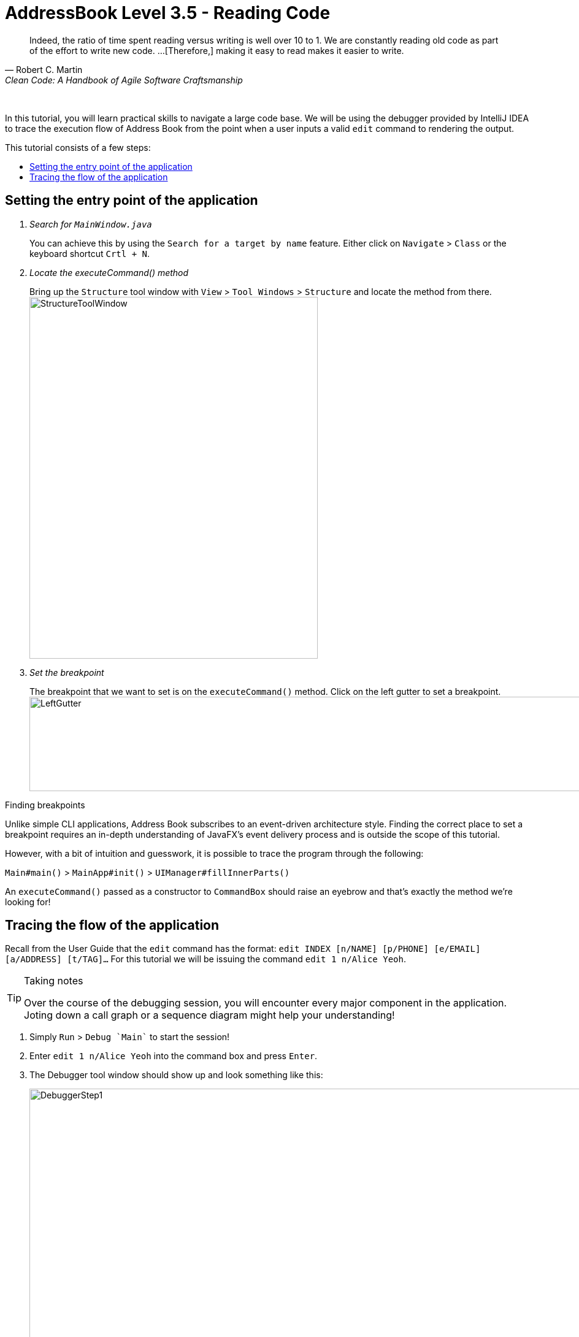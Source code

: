 = AddressBook Level 3.5 - Reading Code
:site-section: Tutorial
:toc: macro
:toc-title:
:imagesDir: images/reading
:stylesDir: ../stylesheets
:xrefstyle: full
ifdef::env-github[]
:tip-caption: :bulb:
:note-caption: :information_source:
:warning-caption: :warning:
:source-highlighter: highlightjs
endif::[]

[quote, Robert C. Martin, Clean Code: A Handbook of Agile Software Craftsmanship ]
Indeed, the ratio of time spent reading versus writing is well over 10 to 1. We are constantly reading old code as
part of the effort to write new code.  ...[Therefore,] making it easy to read makes it easier to write.

{empty} +

In this tutorial, you will learn practical skills to navigate a large code base. We will be using the debugger
provided by IntelliJ IDEA to trace the execution flow of Address Book from the point when a user inputs a valid `edit`
command to rendering the output.

This tutorial consists of a few steps:

toc::[]

== Setting the entry point of the application

[qanda]
Search for `MainWindow.java` ::
You can achieve this by using the `Search for a target by name` feature. Either click on `Navigate` > `Class` or the
keyboard shortcut `Crtl + N`.

Locate the executeCommand() method ::
Bring up the `Structure` tool window with `View` > `Tool Windows` > `Structure` and locate the method from there.
image:StructureToolWindow.png[width=470px, height=590px]

Set the breakpoint ::
The breakpoint that we want to set is on the `executeCommand()` method. Click on the left gutter to set a breakpoint.
image:LeftGutter.png[width=1171px, height=154px]


.Finding breakpoints
****
Unlike simple CLI applications, Address Book subscribes to an event-driven architecture style. Finding the
correct place to set a breakpoint requires an in-depth understanding of JavaFX's event delivery process and is
outside the scope of this tutorial.

However, with a bit of intuition and guesswork, it is possible to trace the program through the following:

`Main#main()` > `MainApp#init()` > `UIManager#fillInnerParts()`

An `executeCommand()` passed as a constructor to `CommandBox` should raise an eyebrow and that's exactly the method
we're looking for!
****

== Tracing the flow of the application

Recall from the User Guide that the `edit` command has the format: `edit INDEX [n/NAME] [p/PHONE] [e/EMAIL]
[a/ADDRESS] [t/TAG]...` For this tutorial we will be issuing the command `edit 1 n/Alice Yeoh`.

[TIP]
.Taking notes
====
Over the course of the debugging session, you will encounter every major component in the application. Joting down a
call graph or a sequence diagram might help your understanding!
====

. Simply `Run` > `Debug `Main`` to start the session!
. Enter `edit 1 n/Alice Yeoh` into the command box and press `Enter`.
. The Debugger tool window should show up and look something like this:
+
image:DebuggerStep1.png[width=1351px,height=485px]
. Use the `Show execution point` feature to jump to the line of code that we stopped at:
+
image:ShowExecutionPoint.png[width=525px,height=91px]
. `CommandResult commandResult = logic.execute(commandText);` is the line that you end up at.
. We are interested in the `logic.execute(commandText)` portion of that line so let's `Step in` into that method call:
+
image:StepInto.png[width=525px, height=90px]
. We end up in `LogicManager#execute()`. Let's take a look at the body of the method and annotate what we can deduce.
+
.LogicManager#execute()
[source, java]
----
@Override
public CommandResult execute(String commandText) throws CommandException, ParseException {
     logger.info("----------------[USER COMMAND][" + commandText + "]"); //Logging, safe to ignore

     CommandResult commandResult;
     Command command = addressBookParser.parseCommand(commandText); //Parse user input from String to a Command
     commandResult = command.execute(model); //Executes the Command and stores the result

     try {
         //We can deduce that the previous line of code modifies model in some way since it's being stored here.
         storage.saveAddressBook(model.getAddressBook());
     } catch (IOException ioe) {
         throw new CommandException(FILE_OPS_ERROR_MESSAGE + ioe, ioe);
     }

     return commandResult;
 }
----
. `LogicManager#execute()` appears to delegate most of the heavy lifting to other components. Let's take a closer
look at each one.
. `Step over` the logging code since it is of no interest to us now.
image:StepOver.png[width=525px, height=83px]
+
. `Step into` the line where user input in parsed from a String to a Command.
+
.AddressBookParser#parseCommand()
[source, java]
----
/**
 * Parses user input into command for execution.
 *
 * @param userInput full user input string
 * @return the command based on the user input
 * @throws ParseException if the user input does not conform the expected format
 */
public Command parseCommand(String userInput) throws ParseException {
    final Matcher matcher = BASIC_COMMAND_FORMAT.matcher(userInput.trim()); //Regex to break user input into two groups
    if (!matcher.matches()) {
        throw new ParseException(String.format(MESSAGE_INVALID_COMMAND_FORMAT, HelpCommand.MESSAGE_USAGE));
    }
    final String commandWord = matcher.group("commandWord");
    final String arguments = matcher.group("arguments");
    ....

----
. `Step over` until you reach the `switch` statement. The `Variables` window now shows the value of both
`commandWord` and `arguments` :
+
image:Variables.png[width=1310px, height=403px]
. We see that the value of `commandWord` is now `edit` but `arguments` is still not processed in any meaningful way.
. Stepping into the `switch`, we obviously stop at
+
.AddressBookParser#parseCommand()
[source, java]
----
...
case EditCommand.COMMAND_WORD:
    return new EditCommandParser().parse(arguments);
....
----
. Let's see what `EditCommandParser#parse()` does by stepping into it.
. Stepping through the method shows that it calls `ArgumentTokenizer#tokenize()` and `ParserUtil#parseIndex()` to
obtain the arguments and index required.
+
[TIP]
.Stepping out
====
Sometimes you might end up stepping into functions that are not of interest. Simply `step out` of them!
====
. The rest of the method seems to exhaustively check for the existence of each possible parameter of the `edit`
command and store any possible changes in an `EditPersonDescriptor`. Recall that we can verify the contents of
`editPersonDesciptor` through the `Variable` tool window.
+
image:EditCommand.png[width=666px, height=313px]
. Let's continue stepping through until we return to `LogicManager#execute()`.
. Now let's see what happens when we call `command#execute()`!
+
.EditCommand#execute()
[source, java]
----
@Override
public CommandResult execute(Model model) throws CommandException {
    //Some defensive programming against NullPointerExceptions
    requireNonNull(model);
    //Obtains the list of people that the user is seeing
    List<Person> lastShownList = model.getFilteredPersonList();

    //More defensive programming
    if (index.getZeroBased() >= lastShownList.size()) {
        throw new CommandException(Messages.MESSAGE_INVALID_PERSON_DISPLAYED_INDEX);
    }

    Person personToEdit = lastShownList.get(index.getZeroBased());
    //Creates a new instance of person to replace the old one with
    Person editedPerson = createEditedPerson(personToEdit, editPersonDescriptor);
    //Even more defensive programming to ensure that an EditCommand does not shadow an existing entry
    if (!personToEdit.isSamePerson(editedPerson) && model.hasPerson(editedPerson)) {
        throw new CommandException(MESSAGE_DUPLICATE_PERSON);
    }

    //Save the edited person
    model.setPerson(personToEdit, editedPerson);
    model.updateFilteredPersonList(PREDICATE_SHOW_ALL_PERSONS);
    return new CommandResult(String.format(MESSAGE_EDIT_PERSON_SUCCESS, editedPerson));
}
----
. As suspected, `command#execute()` does indeed make changes to `model`.
. We can a closer look at how storage works by repeatedly stepping into the code until we arrive at
`JsonAddressBook#saveAddressBook()`.
+
.JsonAddressBook#saveAddressBook()
[source, java]
----
/**
 * Similar to {@link #saveAddressBook(ReadOnlyAddressBook)}.
 *
 * @param filePath location of the data. Cannot be null.
 */
public void saveAddressBook(ReadOnlyAddressBook addressBook, Path filePath) throws IOException {
    requireNonNull(addressBook);
    requireNonNull(filePath);

    FileUtil.createIfMissing(filePath);
    //What magic goes on below?
    JsonUtil.saveJsonFile(new JsonSerializableAddressBook(addressBook), filePath);
}
----
. Again, it appears that the heavy lifting is delegated. Let's take a look at ``JsonSerializableAddressBook``'s
constructor.
+
.JsonSerializableAddressBook#JsonSerializableAddressBook()
[source, java]
----
/**
 * Converts a given {@code ReadOnlyAddressBook} into this class for Jackson use.
 *
 * @param source future changes to this will not affect the created {@code JsonSerializableAddressBook}.
 */
public JsonSerializableAddressBook(ReadOnlyAddressBook source) {
    persons.addAll(
        source.getPersonList()
              .stream()
              .map(JsonAdaptedPerson::new)
              .collect(Collectors.toList()));
}
----
. It appears that a `JsonAdaptedPerson` is created for each `Person` and then added to the
`JsonSerializableAddressBook`.
. We can continue to step through until we return to `MainWindow#executeCommand()`.
. Stepping into ``resultDisplay.setFeedbackToUser(commandResult.getFeedbackToUser());``, we end up in:
+
.ResultDisplay#setFeedbackToUser()
[source, java]
----
public void setFeedbackToUser(String feedbackToUser) {
    requireNonNull(feedbackToUser);
    resultDisplay.setText(feedbackToUser);
}
----
. Finally, we step through until we reach the end of `MainWindow#executeCommand()`.

[discrete]
== Conclusion

In this tutorial, we traced a valid edit command from raw user input to the result being displayed to the user. From
this tutorial, you learned more about the inner workings of AddressBook and how the various components mesh together
to form one cohesive product.

A sequence diagram focused on the Logic component is provided for reference.

.Sequence diagram from the trace
image::LogicSequenceDiagram.png[width=2012px, height=1141px]
{empty} +
[lead]
.Pop quiz!
====
Here are some quick questions to test your understanding.

. In this tutorial, we traced the "happy path". Do you think will happen if we traced the following commands instead?
What exceptions do you think will be thrown(if any), where will the exceptions be thrown and where will they be
handled?
.. `redit 1 n/Alice Yu`
.. `edit 0 n/Alice Yu`
.. `edit 1 n/Alex Yeoh`
.. `edit 1`
.. `edit 1 n/アリス ユ`
.. `edit 1 t/one t/two t/three t/one`

. What components will you have to modify to perform the following enhancements to the application?
.. Make command words case-insensitive
.. Allow `delete` to remove more than one index at a time
.. Save the address book in the CSV format instead
.. Add a new command
.. Add a new field to `Person`
.. Add a new entity to the address book
====



